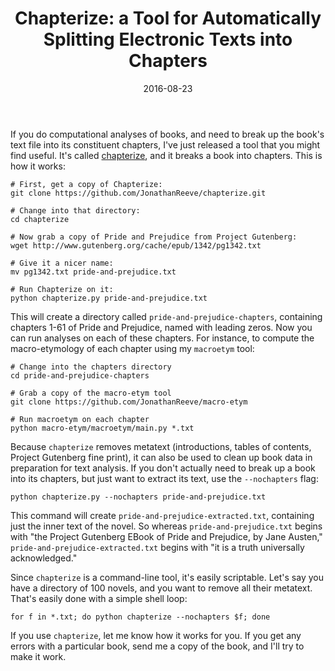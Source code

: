 #+TITLE: Chapterize: a Tool for Automatically Splitting Electronic Texts into Chapters
#+DATE: 2016-08-23
#+TAGS: tools; natural language processing

If you do computational analyses of books, and need to break up the book's text file into its constituent chapters, I've just released a tool that you might find useful. It's called [[https://github.com/JonathanReeve/chapterize][chapterize]], and it breaks a book into chapters. This is how it works:

#+BEGIN_EXAMPLE
  # First, get a copy of Chapterize: 
  git clone https://github.com/JonathanReeve/chapterize.git

  # Change into that directory: 
  cd chapterize

  # Now grab a copy of Pride and Prejudice from Project Gutenberg: 
  wget http://www.gutenberg.org/cache/epub/1342/pg1342.txt

  # Give it a nicer name: 
  mv pg1342.txt pride-and-prejudice.txt 

  # Run Chapterize on it:  
  python chapterize.py pride-and-prejudice.txt
#+END_EXAMPLE

This will create a directory called =pride-and-prejudice-chapters=, containing chapters 1-61 of Pride and Prejudice, named with leading zeros. Now you can run analyses on each of these chapters. For instance, to compute the macro-etymology of each chapter using my =macroetym= tool:

#+BEGIN_EXAMPLE
  # Change into the chapters directory
  cd pride-and-prejudice-chapters

  # Grab a copy of the macro-etym tool
  git clone https://github.com/JonathanReeve/macro-etym

  # Run macroetym on each chapter
  python macro-etym/macroetym/main.py *.txt
#+END_EXAMPLE

Because =chapterize= removes metatext (introductions, tables of contents, Project Gutenberg fine print), it can also be used to clean up book data in preparation for text analysis. If you don't actually need to break up a book into its chapters, but just want to extract its text, use the =--nochapters= flag:

#+BEGIN_EXAMPLE
  python chapterize.py --nochapters pride-and-prejudice.txt
#+END_EXAMPLE

This command will create =pride-and-prejudice-extracted.txt=, containing just the inner text of the novel. So whereas =pride-and-prejudice.txt= begins with "the Project Gutenberg EBook of Pride and Prejudice, by Jane Austen," =pride-and-prejudice-extracted.txt= begins with "it is a truth universally acknowledged."

Since =chapterize= is a command-line tool, it's easily scriptable. Let's say you have a directory of 100 novels, and you want to remove all their metatext. That's easily done with a simple shell loop:

#+BEGIN_EXAMPLE
  for f in *.txt; do python chapterize --nochapters $f; done
#+END_EXAMPLE

If you use =chapterize=, let me know how it works for you. If you get any errors with a particular book, send me a copy of the book, and I'll try to make it work.
